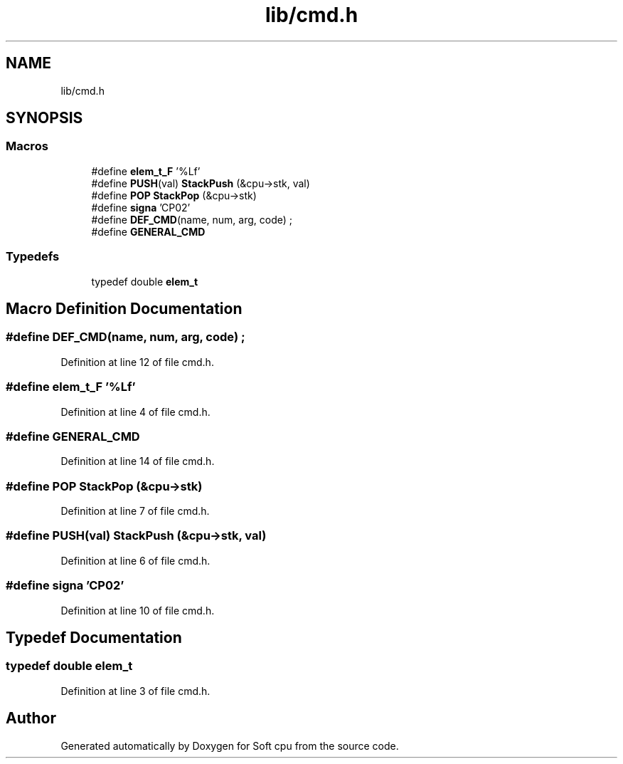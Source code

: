 .TH "lib/cmd.h" 3 "Sat Oct 15 2022" "Version 2" "Soft cpu" \" -*- nroff -*-
.ad l
.nh
.SH NAME
lib/cmd.h
.SH SYNOPSIS
.br
.PP
.SS "Macros"

.in +1c
.ti -1c
.RI "#define \fBelem_t_F\fP   '%Lf'"
.br
.ti -1c
.RI "#define \fBPUSH\fP(val)   \fBStackPush\fP (&cpu\->stk, val)"
.br
.ti -1c
.RI "#define \fBPOP\fP   \fBStackPop\fP (&cpu\->stk)"
.br
.ti -1c
.RI "#define \fBsigna\fP   'CP02'"
.br
.ti -1c
.RI "#define \fBDEF_CMD\fP(name,  num,  arg,  code)   ;"
.br
.ti -1c
.RI "#define \fBGENERAL_CMD\fP"
.br
.in -1c
.SS "Typedefs"

.in +1c
.ti -1c
.RI "typedef double \fBelem_t\fP"
.br
.in -1c
.SH "Macro Definition Documentation"
.PP 
.SS "#define DEF_CMD(name, num, arg, code)   ;"

.PP
Definition at line 12 of file cmd\&.h\&.
.SS "#define elem_t_F   '%Lf'"

.PP
Definition at line 4 of file cmd\&.h\&.
.SS "#define GENERAL_CMD"

.PP
Definition at line 14 of file cmd\&.h\&.
.SS "#define POP   \fBStackPop\fP (&cpu\->stk)"

.PP
Definition at line 7 of file cmd\&.h\&.
.SS "#define PUSH(val)   \fBStackPush\fP (&cpu\->stk, val)"

.PP
Definition at line 6 of file cmd\&.h\&.
.SS "#define signa   'CP02'"

.PP
Definition at line 10 of file cmd\&.h\&.
.SH "Typedef Documentation"
.PP 
.SS "typedef double \fBelem_t\fP"

.PP
Definition at line 3 of file cmd\&.h\&.
.SH "Author"
.PP 
Generated automatically by Doxygen for Soft cpu from the source code\&.
